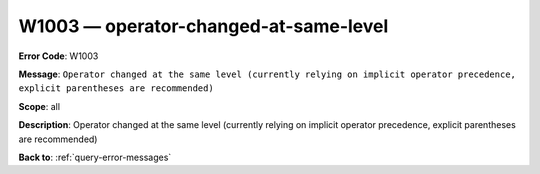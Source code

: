 .. _W1003:

W1003 — operator-changed-at-same-level
======================================

**Error Code**: W1003

**Message**: ``Operator changed at the same level (currently relying on implicit operator precedence, explicit parentheses are recommended)``

**Scope**: all

**Description**: Operator changed at the same level (currently relying on implicit operator precedence, explicit parentheses are recommended)

**Back to**: :ref:`query-error-messages`

